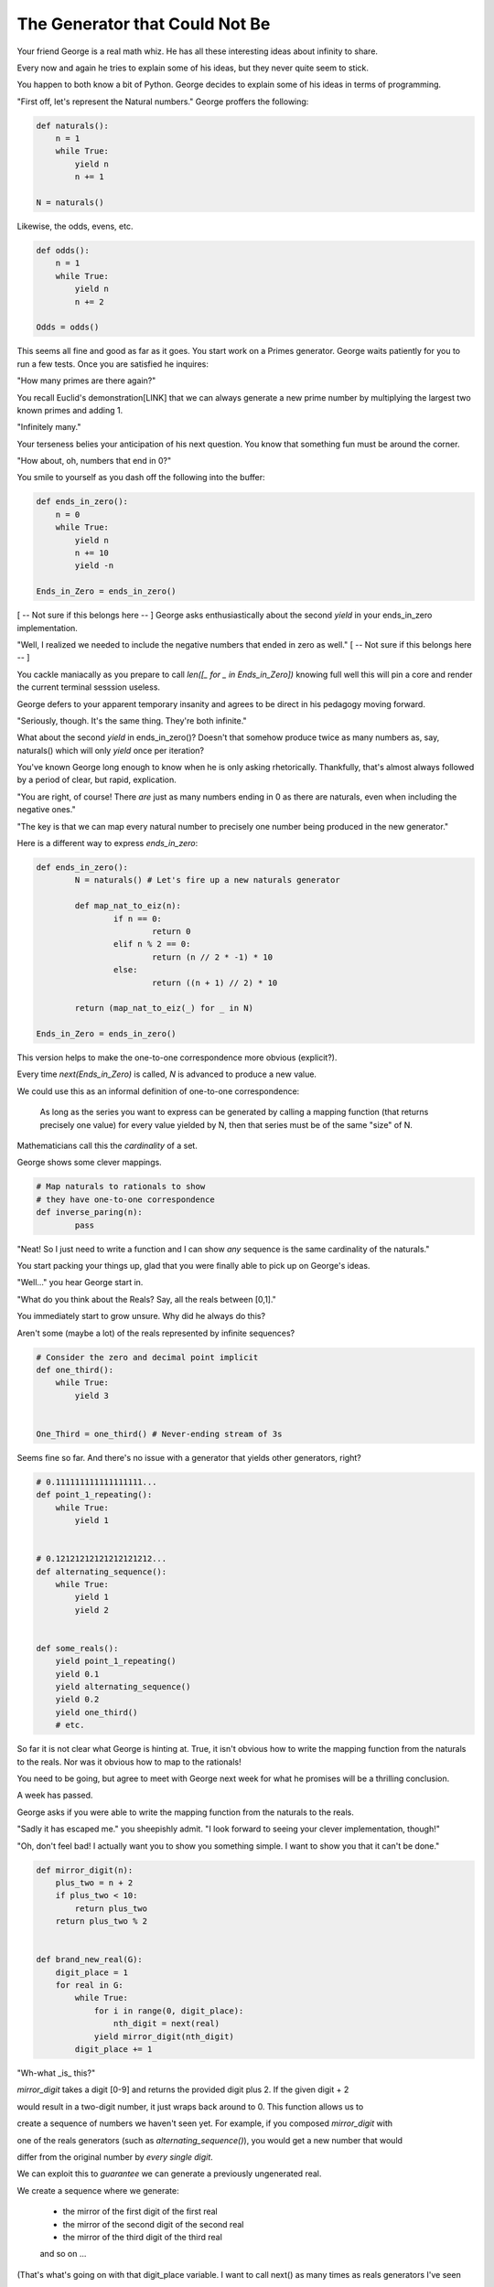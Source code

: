 ===============================
The Generator that Could Not Be
===============================


Your friend George is a real math whiz. He has all these interesting ideas about infinity to share.

Every now and again he tries to explain some of his ideas, but they never quite seem to stick. 

You happen to both know a bit of Python. George decides to explain some of his ideas in terms of programming.

"First off, let's represent the Natural numbers." George proffers the following:

.. code-block:: python

    def naturals():
        n = 1
        while True:
            yield n
            n += 1

    N = naturals()

Likewise, the odds, evens, etc.

.. code-block:: python

    def odds():
        n = 1
        while True:
            yield n
            n += 2

    Odds = odds()

This seems all fine and good as far as it goes. You start work on a Primes generator. George waits patiently for you to run a few tests. Once you are satisfied he inquires: 

"How many primes are there again?" 

You recall Euclid's demonstration[LINK] that we can always generate a new prime number by multiplying the largest two known primes and adding 1.

"Infinitely many." 

Your terseness belies your anticipation of his next question. You know that something fun must be around the corner.

"How about, oh, numbers that end in 0?"

You smile to yourself as you dash off the following into the buffer:

.. code-block:: python

    def ends_in_zero():
        n = 0
        while True:
            yield n
            n += 10
            yield -n

    Ends_in_Zero = ends_in_zero()


[ -- Not sure if this belongs here -- ]
George asks enthusiastically about the second `yield` in your ends_in_zero implementation. 

"Well, I realized we needed to include the negative numbers that ended in zero as well." 
[ -- Not sure if this belongs here -- ]
        

You cackle maniacally as you prepare to call `len([_ for _ in Ends_in_Zero])` knowing full well this will pin a core and render the current terminal sesssion useless. 

George defers to your apparent temporary insanity and agrees to be direct in his pedagogy moving forward.

"Seriously, though. It's the same thing. They're both infinite."

What about the second `yield` in ends_in_zero()? Doesn't that somehow produce twice as many numbers as, say, naturals() which will only `yield` once per iteration?

You've known George long enough to know when he is only asking rhetorically. Thankfully, that's almost always followed by a period of clear, but rapid, explication.

"You are right, of course! There *are* just as many numbers ending in 0 as there are naturals, even when including the negative ones."

"The key is that we can map every natural number to precisely one number being produced in the new generator."

Here is a different way to express `ends_in_zero`:

.. code-block:: python

	def ends_in_zero():
		N = naturals() # Let's fire up a new naturals generator
		
		def map_nat_to_eiz(n):
			if n == 0:
				return 0
			elif n % 2 == 0:
				return (n // 2 * -1) * 10
			else:
				return ((n + 1) // 2) * 10

		return (map_nat_to_eiz(_) for _ in N)

	Ends_in_Zero = ends_in_zero()


This version helps to make the one-to-one correspondence more obvious (explicit?).

Every time `next(Ends_in_Zero)` is called, `N` is advanced to produce a new value. 

We could use this as an informal definition of one-to-one correspondence:

	As long as the series you want to express can be generated by 
	calling a mapping function (that returns precisely one value) 
	for every value yielded by N, then that series must be of the 
	same "size" of N.

Mathematicians call this the *cardinality* of a set.

George shows some clever mappings.

.. code-block:: python

	# Map naturals to rationals to show 
	# they have one-to-one correspondence
	def inverse_paring(n):
		pass


"Neat! So I just need to write a function and I can show *any* sequence is the same cardinality of the naturals."

You start packing your things up, glad that you were finally able to pick up on George's ideas.

"Well..." you hear George start in.

"What do you think about the Reals? Say, all the reals between [0,1]."

You immediately start to grow unsure. Why did he always do this? 

Aren't some (maybe a lot) of the reals represented by infinite sequences?

.. code-block:: python

    # Consider the zero and decimal point implicit
    def one_third():
        while True:
            yield 3


    One_Third = one_third() # Never-ending stream of 3s


Seems fine so far. And there's no issue with a generator that yields other generators, right?

.. code-block:: python
    
    # 0.111111111111111111...
    def point_1_repeating():
        while True:
            yield 1


    # 0.12121212121212121212...
    def alternating_sequence():
        while True:
            yield 1
            yield 2
   

    def some_reals():
        yield point_1_repeating()
        yield 0.1 
        yield alternating_sequence()
        yield 0.2
        yield one_third()
        # etc. 


So far it is not clear what George is hinting at. True, it isn't obvious how to write the mapping function from the naturals to the reals. Nor was it obvious how to map to the rationals!

You need to be going, but agree to meet with George next week for what he promises will be a thrilling conclusion.

A week has passed. 

George asks if you were able to write the mapping function from the naturals to the reals.

"Sadly it has escaped me." you sheepishly admit. "I look forward to seeing your clever implementation, though!"

"Oh, don't feel bad! I actually want you to show you something simple. I want to show you that it can't be done."

.. code-block:: python

    def mirror_digit(n):
        plus_two = n + 2
        if plus_two < 10:
            return plus_two
        return plus_two % 2


    def brand_new_real(G):
        digit_place = 1
        for real in G:
            while True:
                for i in range(0, digit_place):
                    nth_digit = next(real)
                yield mirror_digit(nth_digit)
            digit_place += 1


"Wh-what _is_ this?" 

`mirror_digit` takes a digit [0-9] and returns the provided digit plus 2. If the given digit + 2 

would result in a two-digit number, it just wraps back around to 0. This function allows us to 

create a sequence of numbers we haven't seen yet. For example, if you composed `mirror_digit` with

one of the reals generators (such as `alternating_sequence()`), you would get a new number that would

differ from the original number by *every single digit*.

We can exploit this to *guarantee* we can generate a previously ungenerated real. 

We create a sequence where we generate:

    * the mirror of the first digit of the first real
    * the mirror of the second digit of the second real
    * the mirror of the third digit of the third real
    and so on ...

(That's what's going on with that digit_place variable. I want to call next() as many times as reals generators I've seen 

so far.)

Here's the crux of it! When George said it can't be done, it's because you can always generate a new real using the power of brand_new_real(). But if it's new, then you can't map the naturals to the reals!

